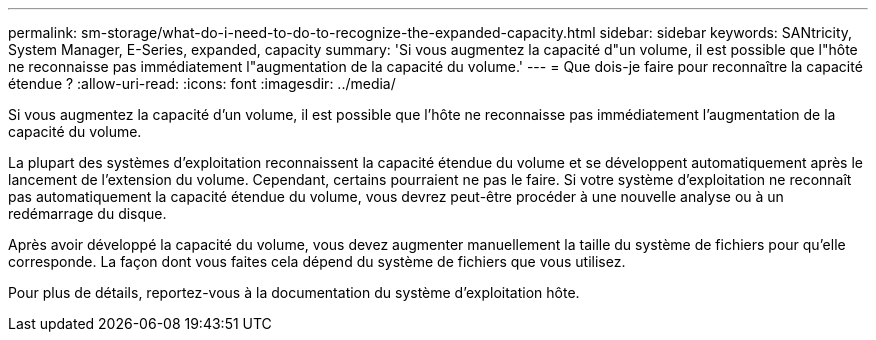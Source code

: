 ---
permalink: sm-storage/what-do-i-need-to-do-to-recognize-the-expanded-capacity.html 
sidebar: sidebar 
keywords: SANtricity, System Manager, E-Series, expanded, capacity 
summary: 'Si vous augmentez la capacité d"un volume, il est possible que l"hôte ne reconnaisse pas immédiatement l"augmentation de la capacité du volume.' 
---
= Que dois-je faire pour reconnaître la capacité étendue ?
:allow-uri-read: 
:icons: font
:imagesdir: ../media/


[role="lead"]
Si vous augmentez la capacité d'un volume, il est possible que l'hôte ne reconnaisse pas immédiatement l'augmentation de la capacité du volume.

La plupart des systèmes d'exploitation reconnaissent la capacité étendue du volume et se développent automatiquement après le lancement de l'extension du volume. Cependant, certains pourraient ne pas le faire. Si votre système d'exploitation ne reconnaît pas automatiquement la capacité étendue du volume, vous devrez peut-être procéder à une nouvelle analyse ou à un redémarrage du disque.

Après avoir développé la capacité du volume, vous devez augmenter manuellement la taille du système de fichiers pour qu'elle corresponde. La façon dont vous faites cela dépend du système de fichiers que vous utilisez.

Pour plus de détails, reportez-vous à la documentation du système d'exploitation hôte.
